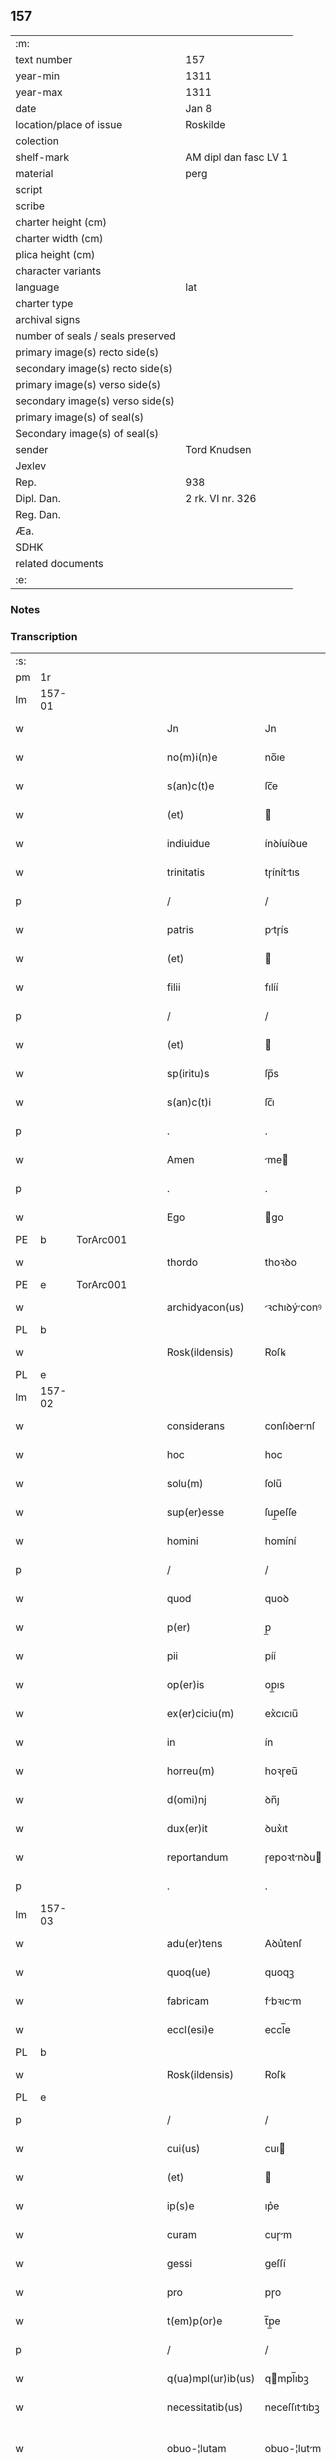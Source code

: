 ** 157

| :m:                               |                       |
| text number                       | 157                   |
| year-min                          | 1311                  |
| year-max                          | 1311                  |
| date                              | Jan 8                 |
| location/place of issue           | Roskilde              |
| colection                         |                       |
| shelf-mark                        | AM dipl dan fasc LV 1 |
| material                          | perg                  |
| script                            |                       |
| scribe                            |                       |
| charter height (cm)               |                       |
| charter width (cm)                |                       |
| plica height (cm)                 |                       |
| character variants                |                       |
| language                          | lat                   |
| charter type                      |                       |
| archival signs                    |                       |
| number of seals / seals preserved |                       |
| primary image(s) recto side(s)    |                       |
| secondary image(s) recto side(s)  |                       |
| primary image(s) verso side(s)    |                       |
| secondary image(s) verso side(s)  |                       |
| primary image(s) of seal(s)       |                       |
| Secondary image(s) of seal(s)     |                       |
| sender                            | Tord Knudsen          |
| Jexlev                            |                       |
| Rep.                              | 938                   |
| Dipl. Dan.                        | 2 rk. VI nr. 326      |
| Reg. Dan.                         |                       |
| Æa.                               |                       |
| SDHK                              |                       |
| related documents                 |                       |
| :e:                               |                       |

*** Notes


*** Transcription
| :s: |        |   |   |   |   |                    |               |   |   |   |   |     |   |   |   |               |
| pm  | 1r     |   |   |   |   |                    |               |   |   |   |   |     |   |   |   |               |
| lm  | 157-01 |   |   |   |   |                    |               |   |   |   |   |     |   |   |   |               |
| w   |        |   |   |   |   | Jn                 | Jn            |   |   |   |   | lat |   |   |   |        157-01 |
| w   |        |   |   |   |   | no(m)i(n)e         | no̅ıe          |   |   |   |   | lat |   |   |   |        157-01 |
| w   |        |   |   |   |   | s(an)c(t)e         | ſc̅e           |   |   |   |   | lat |   |   |   |        157-01 |
| w   |        |   |   |   |   | (et)               |              |   |   |   |   | lat |   |   |   |        157-01 |
| w   |        |   |   |   |   | indiuidue          | ínꝺíuíꝺue     |   |   |   |   | lat |   |   |   |        157-01 |
| w   |        |   |   |   |   | trinitatis         | tɼíníttıs    |   |   |   |   | lat |   |   |   |        157-01 |
| p   |        |   |   |   |   | /                  | /             |   |   |   |   | lat |   |   |   |        157-01 |
| w   |        |   |   |   |   | patris             | ptɼís        |   |   |   |   | lat |   |   |   |        157-01 |
| w   |        |   |   |   |   | (et)               |              |   |   |   |   | lat |   |   |   |        157-01 |
| w   |        |   |   |   |   | filii              | fılíí         |   |   |   |   | lat |   |   |   |        157-01 |
| p   |        |   |   |   |   | /                  | /             |   |   |   |   | lat |   |   |   |        157-01 |
| w   |        |   |   |   |   | (et)               |              |   |   |   |   | lat |   |   |   |        157-01 |
| w   |        |   |   |   |   | sp(iritu)s         | ſp̅s           |   |   |   |   | lat |   |   |   |        157-01 |
| w   |        |   |   |   |   | s(an)c(t)i         | ſc̅ı           |   |   |   |   | lat |   |   |   |        157-01 |
| p   |        |   |   |   |   | .                  | .             |   |   |   |   | lat |   |   |   |        157-01 |
| w   |        |   |   |   |   | Amen               | me          |   |   |   |   | lat |   |   |   |        157-01 |
| p   |        |   |   |   |   | .                  | .             |   |   |   |   | lat |   |   |   |        157-01 |
| w   |        |   |   |   |   | Ego                | go           |   |   |   |   | lat |   |   |   |        157-01 |
| PE  | b      | TorArc001  |   |   |   |                    |               |   |   |   |   |     |   |   |   |               |
| w   |        |   |   |   |   | thordo             | thoꝛꝺo        |   |   |   |   | lat |   |   |   |        157-01 |
| PE  | e      | TorArc001  |   |   |   |                    |               |   |   |   |   |     |   |   |   |               |
| w   |        |   |   |   |   | archidyacon(us)    | ꝛchıꝺýconꝰ  |   |   |   |   | lat |   |   |   |        157-01 |
| PL  | b      |   |   |   |   |                    |               |   |   |   |   |     |   |   |   |               |
| w   |        |   |   |   |   | Rosk(ildensis)     | Roſꝃ          |   |   |   |   | lat |   |   |   |        157-01 |
| PL  | e      |   |   |   |   |                    |               |   |   |   |   |     |   |   |   |               |
| lm  | 157-02 |   |   |   |   |                    |               |   |   |   |   |     |   |   |   |               |
| w   |        |   |   |   |   | considerans        | conſıꝺernſ   |   |   |   |   | lat |   |   |   |        157-02 |
| w   |        |   |   |   |   | hoc                | hoc           |   |   |   |   | lat |   |   |   |        157-02 |
| w   |        |   |   |   |   | solu(m)            | ſolu̅          |   |   |   |   | lat |   |   |   |        157-02 |
| w   |        |   |   |   |   | sup(er)esse        | ſup̲eſſe       |   |   |   |   | lat |   |   |   |        157-02 |
| w   |        |   |   |   |   | homini             | homíní        |   |   |   |   | lat |   |   |   |        157-02 |
| p   |        |   |   |   |   | /                  | /             |   |   |   |   | lat |   |   |   |        157-02 |
| w   |        |   |   |   |   | quod               | quoꝺ          |   |   |   |   | lat |   |   |   |        157-02 |
| w   |        |   |   |   |   | p(er)              | p̲             |   |   |   |   | lat |   |   |   |        157-02 |
| w   |        |   |   |   |   | pii                | píí           |   |   |   |   | lat |   |   |   |        157-02 |
| w   |        |   |   |   |   | op(er)is           | op̲ıs          |   |   |   |   | lat |   |   |   |        157-02 |
| w   |        |   |   |   |   | ex(er)ciciu(m)     | ex͛cıcıu̅       |   |   |   |   | lat |   |   |   |        157-02 |
| w   |        |   |   |   |   | in                 | ín            |   |   |   |   | lat |   |   |   |        157-02 |
| w   |        |   |   |   |   | horreu(m)          | hoꝛɼeu̅        |   |   |   |   | lat |   |   |   |        157-02 |
| w   |        |   |   |   |   | d(omi)nj           | ꝺn̅ȷ           |   |   |   |   | lat |   |   |   |        157-02 |
| w   |        |   |   |   |   | dux(er)it          | ꝺux͛ıt         |   |   |   |   | lat |   |   |   |        157-02 |
| w   |        |   |   |   |   | reportandum        | ɼepoꝛtnꝺu   |   |   |   |   | lat |   |   |   |        157-02 |
| p   |        |   |   |   |   | .                  | .             |   |   |   |   | lat |   |   |   |        157-02 |
| lm  | 157-03 |   |   |   |   |                    |               |   |   |   |   |     |   |   |   |               |
| w   |        |   |   |   |   | adu(er)tens        | Aꝺu͛tenſ       |   |   |   |   | lat |   |   |   |        157-03 |
| w   |        |   |   |   |   | quoq(ue)           | quoqꝫ         |   |   |   |   | lat |   |   |   |        157-03 |
| w   |        |   |   |   |   | fabricam           | fbꝛıcm      |   |   |   |   | lat |   |   |   |        157-03 |
| w   |        |   |   |   |   | eccl(esi)e         | eccl̅e         |   |   |   |   | lat |   |   |   |        157-03 |
| PL  | b      |   |   |   |   |                    |               |   |   |   |   |     |   |   |   |               |
| w   |        |   |   |   |   | Rosk(ildensis)     | Roſꝃ          |   |   |   |   | lat |   |   |   |        157-03 |
| PL  | e      |   |   |   |   |                    |               |   |   |   |   |     |   |   |   |               |
| p   |        |   |   |   |   | /                  | /             |   |   |   |   | lat |   |   |   |        157-03 |
| w   |        |   |   |   |   | cui(us)            | cuı          |   |   |   |   | lat |   |   |   |        157-03 |
| w   |        |   |   |   |   | (et)               |              |   |   |   |   | lat |   |   |   |        157-03 |
| w   |        |   |   |   |   | ip(s)e             | ıp͛e           |   |   |   |   | lat |   |   |   |        157-03 |
| w   |        |   |   |   |   | curam              | cuɼm         |   |   |   |   | lat |   |   |   |        157-03 |
| w   |        |   |   |   |   | gessi              | geſſí         |   |   |   |   | lat |   |   |   |        157-03 |
| w   |        |   |   |   |   | pro                | pɼo           |   |   |   |   | lat |   |   |   |        157-03 |
| w   |        |   |   |   |   | t(em)p(or)e        | t̅p̲e           |   |   |   |   | lat |   |   |   |        157-03 |
| p   |        |   |   |   |   | /                  | /             |   |   |   |   | lat |   |   |   |        157-03 |
| w   |        |   |   |   |   | q(ua)mpl(ur)ib(us) | qmpl̅ıbꝫ      |   |   |   |   | lat |   |   |   |        157-03 |
| w   |        |   |   |   |   | necessitatib(us)   | neceſſıttıbꝫ |   |   |   |   | lat |   |   |   |        157-03 |
| w   |        |   |   |   |   | obuo-¦lutam        | obuo-¦lutm   |   |   |   |   | lat |   |   |   | 157-03—157-04 |
| p   |        |   |   |   |   | /                  | /             |   |   |   |   | lat |   |   |   |        157-04 |
| w   |        |   |   |   |   | ad                 | ꝺ            |   |   |   |   | lat |   |   |   |        157-04 |
| w   |        |   |   |   |   | ampliandu(m)       | mplınꝺu̅     |   |   |   |   | lat |   |   |   |        157-04 |
| w   |        |   |   |   |   | decore(m)          | ꝺecoꝛe̅        |   |   |   |   | lat |   |   |   |        157-04 |
| w   |        |   |   |   |   | domus              | ꝺomus         |   |   |   |   | lat |   |   |   |        157-04 |
| w   |        |   |   |   |   | d(omi)nj           | ꝺn̅           |   |   |   |   | lat |   |   |   |        157-04 |
| p   |        |   |   |   |   | /                  | /             |   |   |   |   | lat |   |   |   |        157-04 |
| w   |        |   |   |   |   | (et)               |              |   |   |   |   | lat |   |   |   |        157-04 |
| w   |        |   |   |   |   | in                 | ín            |   |   |   |   | lat |   |   |   |        157-04 |
| w   |        |   |   |   |   | susceptor(um)      | ſuſceptoꝝ     |   |   |   |   | lat |   |   |   |        157-04 |
| w   |        |   |   |   |   | inibj              | ínıb         |   |   |   |   | lat |   |   |   |        157-04 |
| w   |        |   |   |   |   | b(e)n(e)ficior(um) | bn̅fıcíoꝝ      |   |   |   |   | lat |   |   |   |        157-04 |
| w   |        |   |   |   |   | reco(m)pensam      | ɼeco̅penſm    |   |   |   |   | lat |   |   |   |        157-04 |
| p   |        |   |   |   |   | /                  | /             |   |   |   |   | lat |   |   |   |        157-04 |
| w   |        |   |   |   |   | aliquale(m)        | lıqule̅      |   |   |   |   | lat |   |   |   |        157-04 |
| p   |        |   |   |   |   | /                  | /             |   |   |   |   | lat |   |   |   |        157-04 |
| lm  | 157-05 |   |   |   |   |                    |               |   |   |   |   |     |   |   |   |               |
| w   |        |   |   |   |   | do                 | ꝺo            |   |   |   |   | lat |   |   |   |        157-05 |
| p   |        |   |   |   |   | /                  | /             |   |   |   |   | lat |   |   |   |        157-05 |
| w   |        |   |   |   |   | lego               | lego          |   |   |   |   | lat |   |   |   |        157-05 |
| p   |        |   |   |   |   | /                  | /             |   |   |   |   | lat |   |   |   |        157-05 |
| w   |        |   |   |   |   | (et)               |              |   |   |   |   | lat |   |   |   |        157-05 |
| w   |        |   |   |   |   | p(er)              | p̲             |   |   |   |   | lat |   |   |   |        157-05 |
| w   |        |   |   |   |   | p(re)sentes        | p̅ſentes       |   |   |   |   | lat |   |   |   |        157-05 |
| w   |        |   |   |   |   | trado              | tɼꝺo         |   |   |   |   | lat |   |   |   |        157-05 |
| w   |        |   |   |   |   | (et)               |              |   |   |   |   | lat |   |   |   |        157-05 |
| w   |        |   |   |   |   | incorp(or)o        | íncoꝛp̲o       |   |   |   |   | lat |   |   |   |        157-05 |
| p   |        |   |   |   |   | /                  | /             |   |   |   |   | lat |   |   |   |        157-05 |
| w   |        |   |   |   |   | d(i)c(t)e          | ꝺc̅e           |   |   |   |   | lat |   |   |   |        157-05 |
| w   |        |   |   |   |   | eccl(esi)e         | eccl̅e         |   |   |   |   | lat |   |   |   |        157-05 |
| PL  | b      |   |   |   |   |                    |               |   |   |   |   |     |   |   |   |               |
| w   |        |   |   |   |   | Rosk(ildensis)     | Roſꝃ          |   |   |   |   | lat |   |   |   |        157-05 |
| PL  | e      |   |   |   |   |                    |               |   |   |   |   |     |   |   |   |               |
| w   |        |   |   |   |   | ad                 | ꝺ            |   |   |   |   | lat |   |   |   |        157-05 |
| w   |        |   |   |   |   | suam               | ſum          |   |   |   |   | lat |   |   |   |        157-05 |
| w   |        |   |   |   |   | fabricam           | fbꝛícm      |   |   |   |   | lat |   |   |   |        157-05 |
| p   |        |   |   |   |   | /                  | /             |   |   |   |   | lat |   |   |   |        157-05 |
| w   |        |   |   |   |   | vnu(m)             | ỽnu̅           |   |   |   |   | lat |   |   |   |        157-05 |
| w   |        |   |   |   |   | mansu(m)           | mnſu̅         |   |   |   |   | lat |   |   |   |        157-05 |
| w   |        |   |   |   |   | duar(um)           | ꝺuꝝ          |   |   |   |   | lat |   |   |   |        157-05 |
| w   |        |   |   |   |   | marchar(um)        | mꝛchꝝ       |   |   |   |   | lat |   |   |   |        157-05 |
| lm  | 157-06 |   |   |   |   |                    |               |   |   |   |   |     |   |   |   |               |
| w   |        |   |   |   |   | t(er)re            | t͛ɼe           |   |   |   |   | lat |   |   |   |        157-06 |
| w   |        |   |   |   |   | in                 | ín            |   |   |   |   | lat |   |   |   |        157-06 |
| PL  | b      |   |   |   |   |                    |               |   |   |   |   |     |   |   |   |               |
| w   |        |   |   |   |   | guthænsyo          | guthænſýo     |   |   |   |   | lat |   |   |   |        157-06 |
| PL  | e      |   |   |   |   |                    |               |   |   |   |   |     |   |   |   |               |
| p   |        |   |   |   |   | /                  | /             |   |   |   |   | lat |   |   |   |        157-06 |
| w   |        |   |   |   |   | in                 | ín            |   |   |   |   | lat |   |   |   |        157-06 |
| w   |        |   |   |   |   | quo                | quo           |   |   |   |   | lat |   |   |   |        157-06 |
| w   |        |   |   |   |   | su(n)t             | ſu̅t           |   |   |   |   | lat |   |   |   |        157-06 |
| w   |        |   |   |   |   | duo                | ꝺuo           |   |   |   |   | lat |   |   |   |        157-06 |
| w   |        |   |   |   |   | villici            | ỽıllıcí       |   |   |   |   | lat |   |   |   |        157-06 |
| p   |        |   |   |   |   | /                  | /             |   |   |   |   | lat |   |   |   |        157-06 |
| w   |        |   |   |   |   | cu(m)              | cu̅            |   |   |   |   | lat |   |   |   |        157-06 |
| w   |        |   |   |   |   | estimacione        | eﬅímcıone    |   |   |   |   | lat |   |   |   |        157-06 |
| w   |        |   |   |   |   | (et)               |              |   |   |   |   | lat |   |   |   |        157-06 |
| w   |        |   |   |   |   | structura          | ﬅruuɼ       |   |   |   |   | lat |   |   |   |        157-06 |
| p   |        |   |   |   |   | /                  | /             |   |   |   |   | lat |   |   |   |        157-06 |
| w   |        |   |   |   |   | colonis            | colonís       |   |   |   |   | lat |   |   |   |        157-06 |
| w   |        |   |   |   |   | (et)               |              |   |   |   |   | lat |   |   |   |        157-06 |
| w   |        |   |   |   |   | inquilinis         | ínquílınıs    |   |   |   |   | lat |   |   |   |        157-06 |
| p   |        |   |   |   |   | .                  | .             |   |   |   |   | lat |   |   |   |        157-06 |
| w   |        |   |   |   |   | Jte(m)             | Jte̅           |   |   |   |   | lat |   |   |   |        157-06 |
| w   |        |   |   |   |   | tres               | tɼeſ          |   |   |   |   | lat |   |   |   |        157-06 |
| w   |        |   |   |   |   | oras               | oꝛs          |   |   |   |   | lat |   |   |   |        157-06 |
| lm  | 157-07 |   |   |   |   |                    |               |   |   |   |   |     |   |   |   |               |
| w   |        |   |   |   |   | t(er)re            | t͛re           |   |   |   |   | lat |   |   |   |        157-07 |
| w   |        |   |   |   |   | in                 | ín            |   |   |   |   | lat |   |   |   |        157-07 |
| PL  | b      |   |   |   |   |                    |               |   |   |   |   |     |   |   |   |               |
| w   |        |   |   |   |   | hwilwinge          | hwılwínge     |   |   |   |   | lat |   |   |   |        157-07 |
| w   |        |   |   |   |   | syndræ             | ſynꝺɼæ        |   |   |   |   | lat |   |   |   |        157-07 |
| PL  | e      |   |   |   |   |                    |               |   |   |   |   |     |   |   |   |               |
| p   |        |   |   |   |   | /                  | /             |   |   |   |   | lat |   |   |   |        157-07 |
| w   |        |   |   |   |   | cu(m)              | cu̅            |   |   |   |   | lat |   |   |   |        157-07 |
| w   |        |   |   |   |   | pecorib(us)        | pecoꝛıbꝫ      |   |   |   |   | lat |   |   |   |        157-07 |
| w   |        |   |   |   |   | (et)               |              |   |   |   |   | lat |   |   |   |        157-07 |
| w   |        |   |   |   |   | structura          | ﬅruuɼ       |   |   |   |   | lat |   |   |   |        157-07 |
| p   |        |   |   |   |   | .                  | .             |   |   |   |   | lat |   |   |   |        157-07 |
| w   |        |   |   |   |   | Jte(m)             | Jte̅           |   |   |   |   | lat |   |   |   |        157-07 |
| w   |        |   |   |   |   | vnam               | vnm          |   |   |   |   | lat |   |   |   |        157-07 |
| w   |        |   |   |   |   | oram               | oꝛm          |   |   |   |   | lat |   |   |   |        157-07 |
| w   |        |   |   |   |   | t(er)re            | t͛ɼe           |   |   |   |   | lat |   |   |   |        157-07 |
| p   |        |   |   |   |   | /                  | /             |   |   |   |   | lat |   |   |   |        157-07 |
| w   |        |   |   |   |   | in                 | ín            |   |   |   |   | lat |   |   |   |        157-07 |
| PL  | b      |   |   |   |   |                    |               |   |   |   |   |     |   |   |   |               |
| w   |        |   |   |   |   | hæmmælef           | hæmmælef      |   |   |   |   | lat |   |   |   |        157-07 |
| PL  | e      |   |   |   |   |                    |               |   |   |   |   |     |   |   |   |               |
| p   |        |   |   |   |   | /                  | /             |   |   |   |   | lat |   |   |   |        157-07 |
| w   |        |   |   |   |   | cu(m)              | cu̅            |   |   |   |   | lat |   |   |   |        157-07 |
| w   |        |   |   |   |   | structura          | ﬅruuɼ       |   |   |   |   | lat |   |   |   |        157-07 |
| p   |        |   |   |   |   | .                  | .             |   |   |   |   | lat |   |   |   |        157-07 |
| lm  | 157-08 |   |   |   |   |                    |               |   |   |   |   |     |   |   |   |               |
| w   |        |   |   |   |   | Et                 | t            |   |   |   |   | lat |   |   |   |        157-08 |
| w   |        |   |   |   |   | hoc                | hoc           |   |   |   |   | lat |   |   |   |        157-08 |
| w   |        |   |   |   |   | om(n)ib(us)        | om̅ıbꝫ         |   |   |   |   | lat |   |   |   |        157-08 |
| w   |        |   |   |   |   | quor(um)           | quoꝝ          |   |   |   |   | lat |   |   |   |        157-08 |
| w   |        |   |   |   |   | int(er)est         | ınt͛eﬅ         |   |   |   |   | lat |   |   |   |        157-08 |
| w   |        |   |   |   |   | significo          | ſıgnífıco     |   |   |   |   | lat |   |   |   |        157-08 |
| w   |        |   |   |   |   | p(er)              | p̲             |   |   |   |   | lat |   |   |   |        157-08 |
| w   |        |   |   |   |   | p(re)sentes        | p̅ſentes       |   |   |   |   | lat |   |   |   |        157-08 |
| p   |        |   |   |   |   |                   |              |   |   |   |   | lat |   |   |   |        157-08 |
| w   |        |   |   |   |   | quib(us)           | quıbꝫ         |   |   |   |   | lat |   |   |   |        157-08 |
| w   |        |   |   |   |   | sigillu(m)         | ſıgıllu̅       |   |   |   |   | lat |   |   |   |        157-08 |
| w   |        |   |   |   |   | meu(m)             | meu̅           |   |   |   |   | lat |   |   |   |        157-08 |
| w   |        |   |   |   |   | vna                | vna           |   |   |   |   | lat |   |   |   |        157-08 |
| w   |        |   |   |   |   | cu(m)              | cu̅            |   |   |   |   | lat |   |   |   |        157-08 |
| w   |        |   |   |   |   | sigillo            | ſıgıllo       |   |   |   |   | lat |   |   |   |        157-08 |
| w   |        |   |   |   |   | capit(u)li         | cpıtl̅ı       |   |   |   |   | lat |   |   |   |        157-08 |
| p   |        |   |   |   |   | /                  | /             |   |   |   |   | lat |   |   |   |        157-08 |
| w   |        |   |   |   |   | est                | eﬅ            |   |   |   |   | lat |   |   |   |        157-08 |
| w   |        |   |   |   |   | appensu(m)         | enſu̅        |   |   |   |   | lat |   |   |   |        157-08 |
| p   |        |   |   |   |   | .                  | .             |   |   |   |   | lat |   |   |   |        157-08 |
| lm  | 157-09 |   |   |   |   |                    |               |   |   |   |   |     |   |   |   |               |
| w   |        |   |   |   |   | Datu(m)            | Datu̅          |   |   |   |   | lat |   |   |   |        157-09 |
| w   |        |   |   |   |   | (et)               |              |   |   |   |   | lat |   |   |   |        157-09 |
| w   |        |   |   |   |   | actum              | um          |   |   |   |   | lat |   |   |   |        157-09 |
| p   |        |   |   |   |   | /                  | /             |   |   |   |   | lat |   |   |   |        157-09 |
| w   |        |   |   |   |   | anno               | nno          |   |   |   |   | lat |   |   |   |        157-09 |
| w   |        |   |   |   |   | d(omi)nj           | ꝺn̅           |   |   |   |   | lat |   |   |   |        157-09 |
| p   |        |   |   |   |   | .                  | .             |   |   |   |   | lat |   |   |   |        157-09 |
| n   |        |   |   |   |   | mͦ                  | ͦ             |   |   |   |   | lat |   |   |   |        157-09 |
| p   |        |   |   |   |   | .                  | .             |   |   |   |   | lat |   |   |   |        157-09 |
| n   |        |   |   |   |   | CCCͦ                | CCͦC           |   |   |   |   | lat |   |   |   |        157-09 |
| p   |        |   |   |   |   | .                  | .             |   |   |   |   | lat |   |   |   |        157-09 |
| w   |        |   |   |   |   | vndecimo           | vnꝺecímo      |   |   |   |   | lat |   |   |   |        157-09 |
| p   |        |   |   |   |   | .                  | .             |   |   |   |   | lat |   |   |   |        157-09 |
| w   |        |   |   |   |   | Jdus               | Jꝺuſ          |   |   |   |   | lat |   |   |   |        157-09 |
| w   |        |   |   |   |   | Januarij           | Jnuꝛí      |   |   |   |   | lat |   |   |   |        157-09 |
| p   |        |   |   |   |   | .                  | .             |   |   |   |   | lat |   |   |   |        157-09 |
| n   |        |   |   |   |   | vj                 | ỽȷ            |   |   |   |   | lat |   |   |   |        157-09 |
| p   |        |   |   |   |   | .                  | .             |   |   |   |   | lat |   |   |   |        157-09 |
| w   |        |   |   |   |   | in                 | ín            |   |   |   |   | lat |   |   |   |        157-09 |
| w   |        |   |   |   |   | Cap(itu)lo         | Cpl̅o         |   |   |   |   | lat |   |   |   |        157-09 |
| PL  | b      |   |   |   |   |                    |               |   |   |   |   |     |   |   |   |               |
| w   |        |   |   |   |   | Rosk(ildensi)      | Roſꝃ          |   |   |   |   | lat |   |   |   |        157-09 |
| PL  | e      |   |   |   |   |                    |               |   |   |   |   |     |   |   |   |               |
| p   |        |   |   |   |   | .                  | .             |   |   |   |   | lat |   |   |   |        157-09 |
| :e: |        |   |   |   |   |                    |               |   |   |   |   |     |   |   |   |               |
